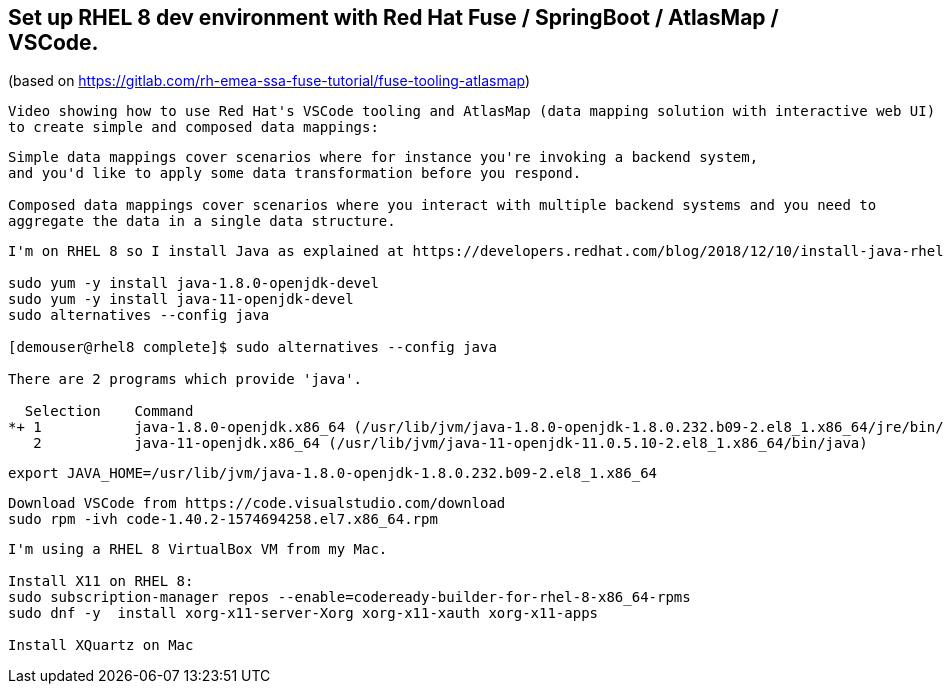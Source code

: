 
== Set up RHEL 8 dev environment with Red Hat Fuse / SpringBoot / AtlasMap / VSCode.
(based on https://gitlab.com/rh-emea-ssa-fuse-tutorial/fuse-tooling-atlasmap)


----
Video showing how to use Red Hat's VSCode tooling and AtlasMap (data mapping solution with interactive web UI)
to create simple and composed data mappings:
----


----
Simple data mappings cover scenarios where for instance you're invoking a backend system, 
and you'd like to apply some data transformation before you respond.

Composed data mappings cover scenarios where you interact with multiple backend systems and you need to 
aggregate the data in a single data structure.
----


----
I'm on RHEL 8 so I install Java as explained at https://developers.redhat.com/blog/2018/12/10/install-java-rhel8/:

sudo yum -y install java-1.8.0-openjdk-devel
sudo yum -y install java-11-openjdk-devel
sudo alternatives --config java

[demouser@rhel8 complete]$ sudo alternatives --config java

There are 2 programs which provide 'java'.

  Selection    Command
*+ 1           java-1.8.0-openjdk.x86_64 (/usr/lib/jvm/java-1.8.0-openjdk-1.8.0.232.b09-2.el8_1.x86_64/jre/bin/java)
   2           java-11-openjdk.x86_64 (/usr/lib/jvm/java-11-openjdk-11.0.5.10-2.el8_1.x86_64/bin/java)
----

----
export JAVA_HOME=/usr/lib/jvm/java-1.8.0-openjdk-1.8.0.232.b09-2.el8_1.x86_64
----

----
Download VSCode from https://code.visualstudio.com/download
sudo rpm -ivh code-1.40.2-1574694258.el7.x86_64.rpm
----


----
I'm using a RHEL 8 VirtualBox VM from my Mac.

Install X11 on RHEL 8:
sudo subscription-manager repos --enable=codeready-builder-for-rhel-8-x86_64-rpms
sudo dnf -y  install xorg-x11-server-Xorg xorg-x11-xauth xorg-x11-apps

Install XQuartz on Mac
----
